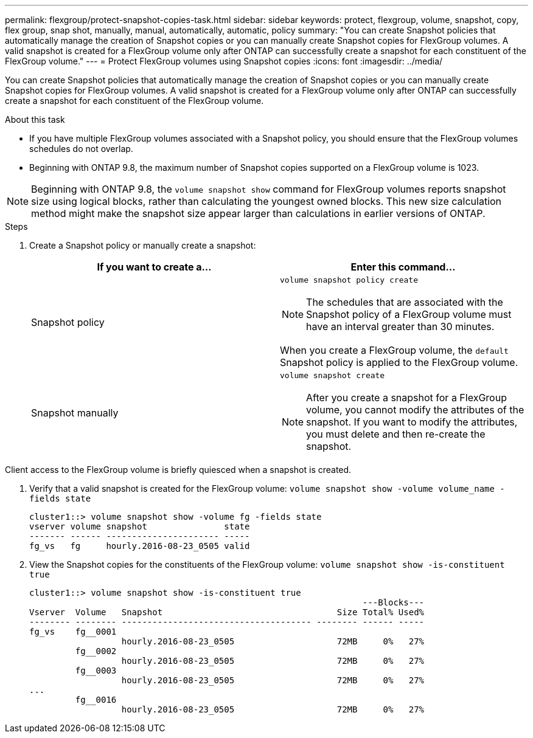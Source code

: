 ---
permalink: flexgroup/protect-snapshot-copies-task.html
sidebar: sidebar
keywords: protect, flexgroup, volume, snapshot, copy, flex group, snap shot, manually, manual, automatically, automatic, policy
summary: "You can create Snapshot policies that automatically manage the creation of Snapshot copies or you can manually create Snapshot copies for FlexGroup volumes. A valid snapshot is created for a FlexGroup volume only after ONTAP can successfully create a snapshot for each constituent of the FlexGroup volume."
---
= Protect FlexGroup volumes using Snapshot copies
:icons: font
:imagesdir: ../media/

[.lead]
You can create Snapshot policies that automatically manage the creation of Snapshot copies or you can manually create Snapshot copies for FlexGroup volumes. A valid snapshot is created for a FlexGroup volume only after ONTAP can successfully create a snapshot for each constituent of the FlexGroup volume.

.About this task

* If you have multiple FlexGroup volumes associated with a Snapshot policy, you should ensure that the FlexGroup volumes schedules do not overlap.
* Beginning with ONTAP 9.8, the maximum number of Snapshot copies supported on a FlexGroup volume is 1023.

NOTE: Beginning with ONTAP 9.8, the `volume snapshot show` command for FlexGroup volumes reports snapshot size using logical blocks, rather than calculating the youngest owned blocks. This new size calculation method might make the snapshot size appear larger than calculations in earlier versions of ONTAP.

.Steps

. Create a Snapshot policy or manually create a snapshot:
+

|===

h| If you want to create a... h| Enter this command...

a|
Snapshot policy
a|
`volume snapshot policy create`

NOTE: The schedules that are associated with the Snapshot policy of a FlexGroup volume must have an interval greater than 30 minutes.

When you create a FlexGroup volume, the `default` Snapshot policy is applied to the FlexGroup volume.
a|
Snapshot manually
a|
`volume snapshot create`

NOTE: After you create a snapshot for a FlexGroup volume, you cannot modify the attributes of the snapshot. If you want to modify the attributes, you must delete and then re-create the snapshot.

|===

Client access to the FlexGroup volume is briefly quiesced when a snapshot is created.

. Verify that a valid snapshot is created for the FlexGroup volume: `volume snapshot show -volume volume_name -fields state`
+
----
cluster1::> volume snapshot show -volume fg -fields state
vserver volume snapshot               state
------- ------ ---------------------- -----
fg_vs   fg     hourly.2016-08-23_0505 valid
----

. View the Snapshot copies for the constituents of the FlexGroup volume: `volume snapshot show -is-constituent true`
+
----
cluster1::> volume snapshot show -is-constituent true
                                                                 ---Blocks---
Vserver  Volume   Snapshot                                  Size Total% Used%
-------- -------- ------------------------------------- -------- ------ -----
fg_vs    fg__0001
                  hourly.2016-08-23_0505                    72MB     0%   27%
         fg__0002
                  hourly.2016-08-23_0505                    72MB     0%   27%
         fg__0003
                  hourly.2016-08-23_0505                    72MB     0%   27%
...
         fg__0016
                  hourly.2016-08-23_0505                    72MB     0%   27%
----

// 08 DEC 2021, BURT 1430515
// 2022-2-11, BURT 1429507
